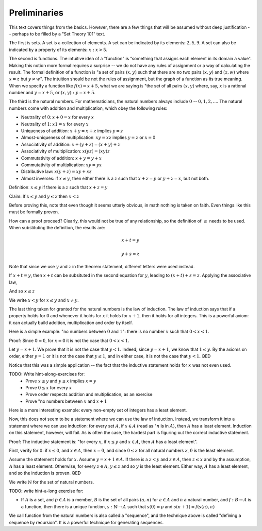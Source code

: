 Preliminaries
-------------

This text covers things from the basics.
However, there are a few things that will be assumed without deep justification --
perhaps to be filled by a "Set Theory 101" text.

The first is sets.
A set is a collection of elements.
A set can be indicated by its elements: :math:`{2,5,9}`.
A set can also be indicated by a property of its elements: :math:`{x:x>5}`.

The second is functions.
The intuitive idea of a "function" is "something that assigns each element in its domain a value".
Making this notion more formal requires a surprise --
we do not have any rules of assignment or a way of calculating the result.
The formal definition of a function is
"a set of pairs :math:`(x, y)` such that there are no two pairs
:math:`(x, y)` and :math:`(z, w)` where :math:`x=z` but :math:`y\neq w`".
The intuition should be not the rules of assignment,
but the graph of a function as its true meaning.
When we specify a function like :math:`f(x)=x+5`,
what we are saying is
"the set of all pairs :math:`(x, y)` where, say,
:math:`x` is a rational number and
:math:`y=x+5`,
or :math:`{(x,y):y=x+5}`.

The third is the natural numbers.
For mathematicians, the natural numbers always include :math:`0` -- :math:`{0, 1, 2, ...}`.
The natural numbers come with addition and multiplication,
which obey the following rules:

* Neutrality of :math:`0`: :math:`x+0=x` for every :math:`x`
* Neutrality of :math:`1`: :math:`x1=x` for every :math:`x`
* Uniqueness of addition: :math:`x+y=x+z` implies :math:`y=z`
* Almost-uniqueness of multiplication:  :math:`xy=xz` implies :math:`y=z` or :math:`x=0`
* Associativity of addition: :math:`x+(y+z)=(x+y)+z`
* Associativity of multiplication: :math:`x(yz)=(xy)z`
* Commutativity of addition: :math:`x+y=y+x`
* Commutativity of multiplication: :math:`xy=yx`
* Distributive law: :math:`x(y+z)=xy+xz`
* Almost inverses: if :math:`x \neq y`, then either there is a :math:`z` such that :math:`x+z=y` or :math:`y+z=x`, but not both.

Definition: :math:`x\leq y` if there is a :math:`z` such that :math:`x+z=y`

Claim: If :math:`x\leq y` and :math:`y\leq z` then :math:`x<z`

Before proving this, note that even though it seems utterly obvious,
in math nothing is taken on faith.
Even things like this must be formally proven.

How can a proof proceed?
Clearly, this would not be true of any relationship,
so the definition of :math:`\leq` needs to be used.
When substituting the definition, the results are:

.. math::

  x + t = y

  y + s = z

Note that since we use :math:`y` and :math:`z` in the theorem statement,
different letters were used instead.

If :math:`x+t=y`, then :math:`x+t` can be subsituted
in the second equation for :math:`y`,
leading to :math:`(x+t)+s=z`.
Applying the associative law,

.. math
  x+(t+s) = z

And so :math:`x\leq z`

We write :math:`x<y` for :math:`x\leq y` and :math:`x\neq y`.

The last thing taken for granted for the natural numbers is the law of induction.
The law of induction says that if a property holds for :math:`0` and
whenever it holds for :math:`x` it holds for :math:`x+1`,
then it holds for all integers.
This is a powerful axiom: it can actually build addition, multiplication and order by itself.

Here is a simple example: "no numbers between :math:`0` and :math:`1`": there is no number :math:`x`
such that :math:`0<x<1`.

Proof:
Since :math:`0=0`, for :math:`x=0` it is not the case that :math:`0<x<1`.

Let :math:`y=x+1`. We prove that it is not the case that :math:`y<1`.
Indeed, since :math:`y=x+1`, we know that :math:`1\leq y`.
By the axioms on order, either :math:`y=1` or it is not the case that :math:`y\leq 1`,
and in either case, it is not the case that :math:`y<1`. QED

Notice that this was a simple application --
the fact that the inductive statement holds for :math:`x` was not even used. 

TODO: Write hint-along-exercises for:
 * Prove :math:`x\leq y` and :math:`y\leq x` implies :math:`x=y`
 * Prove :math:`0\leq x` for every :math:`x`
 * Prove order respects addition and multiplication, as an exercise
 * Prove "no numbers between :math:`x` and :math:`x+1`

Here is a more interesting example: every non-empty set of integers has a least element.

Now, this does not seem to be a statement where we can use the law of induction.
Instead, we transform it into a statement where we can use induction:
for every set :math:`A`, if :math:`x \in A` (read as ":math:`n` is in :math:`A`),
then :math:`A` has a least element.
Induction on this statement, however, will fail.
As is often the case, the hardest part is figuring out the correct inductive statement.

Proof:
The inductive statement is:
"for every :math:`x`,
if :math:`x\leq y` and :math:`x\in A`,
then :math:`A` has a least element".

First, verify for :math:`0`: if :math:`x\leq 0`, and :math:`x\in A`, then :math:`x=0`,
and since :math:`0\leq z` for all natural numbers :math:`z`, :math:`0` is the least element.

Assume the statement holds for :math:`x`.
Assume :math:`y=x+1\in A`.
If there is a :math:`z<y` and :math:`z\in A`,
then :math:`z\leq x` and 
by the assumption, :math:`A` has a least element.
Otherwise, for every :math:`z\in A`, :math:`y\leq z` and so
:math:`y` is the least element.
Either way, :math:`A` has a least element,
and so the induction is proven. QED

We write :math:`\mathbb{N}` for the set of natural numbers.

TODO: write hint-a-long exercise for:

* If :math:`A` is a set, and :math:`p\in A` is a member,
  :math:`B` is the set of all pairs :math:`(a, n)` for
  :math:`a\in A` and :math:`n` a natural number,
  and :math:`f:B\to A` is a function,
  then there is a unique function,
  :math:`s:\mathbb{N}\to A` such that
  :math:`s(0)=p` and :math:`s(n+1)=f(s(n), n)`

We call function from the natural numbers is also
called a "sequence",
and the technique above is called
"defining a sequence by recursion".
It is a powerful technique for generating sequences.
